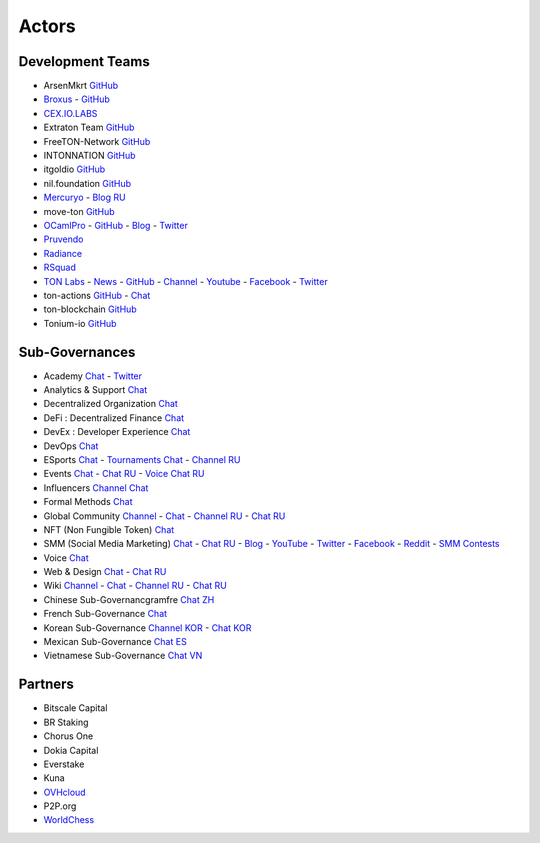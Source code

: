 Actors
======

Development Teams
~~~~~~~~~~~~~~~~~
* ArsenMkrt `GitHub <https://github.com/ArsenMkrt>`_
* `Broxus <https://broxus.com/>`_ - `GitHub <https://github.com/broxus/>`_
* `CEX.IO.LABS <https://cexiolabs.com/>`_
* Extraton Team `GitHub <https://github.com/extraton/>`_
* FreeTON-Network `GitHub <https://github.com/FreeTON-Network/>`_
* INTONNATION `GitHub <https://github.com/INTONNATION>`_
* itgoldio `GitHub <https://github.com/itgoldio/>`_
* nil.foundation `GitHub <https://nil.foundation/>`_
* `Mercuryo <https://mercuryo.io/>`_ - `Blog RU <https://habr.com/ru/company/mercuryo/blog/>`_
* move-ton `GitHub <https://github.com/move-ton>`_
* |ocamlpro.ico| `OCamlPro <https://www.ocamlpro.com/>`_ - `GitHub <https://github.com/OCamlPro>`_ - `Blog <https://medium.com/ocamlpro-blockchain-fr>`_ - `Twitter <https://twitter.com/ocamlpro>`_
* `Pruvendo <https://pruvendo.com/>`_
* `Radiance <https://radianceteam.com/>`_
* `RSquad <https://rsquad.io/>`_
* `TON Labs <https://tonlabs.io>`_ - `News <https://gramkit.org/>`_ - `GitHub <https://github.com/tonlabs/>`_ - `Channel <https://t.me/tonlabs>`_ - `Youtube <https://www.youtube.com/c/TONLabs/featured>`_ - `Facebook <https://www.facebook.com/tonlabsio>`_ - `Twitter <https://twitter.com/tonlabs>`_
* ton-actions `GitHub <https://github.com/ton-actions>`_ - `Chat <https://t.me/ton_actions_chat>`_
* ton-blockchain `GitHub <https://github.com/ton-blockchain>`_
* Tonium-io `GitHub <https://github.com/Tonium-io>`_

Sub-Governances 
~~~~~~~~~~~~~~~
* Academy `Chat <https://t.me/freeton_academy>`_ - `Twitter <https://twitter.com/freeton_academy>`_
* Analytics & Support `Chat <https://t.me/freeton_analytics>`_
* Decentralized Organization `Chat <https://t.me/joinchat/TI4fIvQQmLboPKay>`_
* DeFi : Decentralized Finance `Chat <https://t.me/tondefi>`_ 
* DevEx : Developer Experience `Chat <https://t.me/freeton_dev_exp>`_ 
* DevOps `Chat <https://t.me/freetondevops>`_ 
* ESports `Chat <https://t.me/freeton_esports>`_ - `Tournaments Chat <https://t.me/freetonleague>`_ - `Channel RU <https://t.me/freetonesports>`_
* Events `Chat <https://t.me/EventsSubgovernance>`_ - `Chat RU <https://t.me/EventsSubgovernance_ru>`_ - `Voice Chat RU <https://t.me/EventsSubgovernance_ru>`_
* Influencers `Channel <https://t.me/freeton_influencers_channel>`_ `Chat <https://t.me/freeton_influencers>`_
* Formal Methods `Chat <https://t.me/joinchat/rWanhNQPJ1FiMGVi>`_
* Global Community `Channel <https://t.me/freeton_global_community_sub_en>`_ - `Chat <https://t.me/global_community_sg>`_ - `Channel RU <https://t.me/freeton_global_community_sub_ru>`_ - `Chat RU <https://t.me/global_community_sg_ru>`_
* NFT (Non Fungible Token) `Chat <https://t.me/freetonbasednft>`_
* SMM (Social Media Marketing) `Chat <https://t.me/freetonsmm_en>`_ - `Chat RU <https://t.me/freetonsmm>`_ - `Blog <https://blog.freeton.org>`_ - `YouTube <https://bit.ly/36gYO4Y>`_ - `Twitter <https://bit.ly/30iiTEn>`_ - `Facebook <https://bit.ly/347zb43>`_ - `Reddit <https://bit.ly/3cJV1yn>`_ - `SMM Contests <https://t.me/smm_contests>`_
* Voice `Chat <https://t.me/commVoice_freeton>`_
* Web & Design `Chat <https://t.me/web_design_freeton>`_ - `Chat RU <https://t.me/web_design_subgov>`_
* Wiki `Channel <https://t.me/freetonwiki>`_ - `Chat <https://t.me/freeton_wiki>`_ - `Channel RU <https://t.me/freetonwiki_ru>`_ - `Chat RU <https://t.me/freetonwiki_chat>`_
* Chinese Sub-Governancgramfre `Chat ZH <https://t.me/freeton_china>`_
* French Sub-Governance `Chat <https://t.me/>`_
* Korean Sub-Governance `Channel KOR <https://t.me/tonkoreaorg_channel>`_ - `Chat KOR <https://t.me/tonkoreaorg>`_
* Mexican Sub-Governance `Chat ES <https://t.me/freeton_mexico>`_
* Vietnamese Sub-Governance `Chat VN <https://t.me/freetonvn>`_

Partners
~~~~~~~~
* Bitscale Capital 
* BR Staking
* Chorus One
* Dokia Capital
* Everstake
* Kuna
* `OVHcloud <https://startup.ovhcloud.com/fr/>`_
* P2P.org
* `WorldChess <https://worldchess.com/>`_

.. |ocamlpro.ico| image:: images/ocamlpro.ico
.. |gramkit.ico| image:: images/gramkit.ico 
